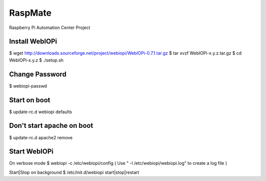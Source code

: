 ===========================================
RaspMate
===========================================
Raspberry Pi Automation Center Project

Install WebIOPi
===============
$ wget http://downloads.sourceforge.net/project/webiopi/WebIOPi-0.7.1.tar.gz
$ tar xvzf WebIOPi-x.y.z.tar.gz
$ cd WebIOPi-x.y.z
$ ./setup.sh

Change Password
===============
$ webiopi-passwd

Start on boot
===============
$ update-rc.d webiopi defaults

Don't start apache on boot
===============
$ update-rc.d apache2 remove

Start WebIOPi
===============
On verbose mode
$ webiopi -c /etc/webiopi/config
( Use " -l /etc/webiopi/webiopi.log" to create a log file )

Start|Stop on background
$ /etc/init.d/webiopi start|stop|restart

